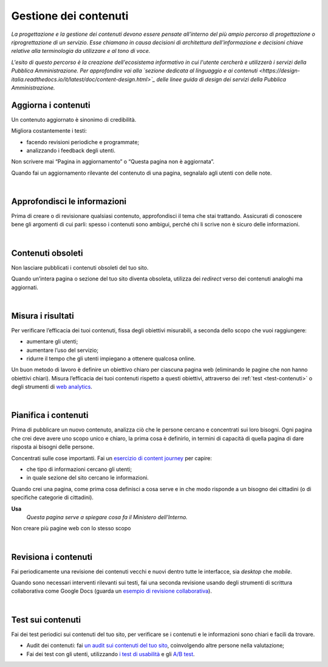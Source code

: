 Gestione dei contenuti
======================

*La progettazione e la gestione dei contenuti devono essere pensate all'interno del più ampio percorso di progettazione o riprogrettazione di un servizio. Esse chiamano in causa decisioni di architettura dell'informazione e decisioni chiave relative alla terminologia da utilizzare e al tono di voce.*

*L'esito di questo percorso è la creazione dell'ecosistema informativo in cui l'utente cercherà e utilizzerà i servizi della Pubblica Amministrazione. Per approfondire vai alla `sezione dedicata al linguaggio e ai contenuti <https://design-italia.readthedocs.io/it/latest/doc/content-design.html>`_ delle linee guida di design dei servizi della Pubblica Amministrazione.*


Aggiorna i contenuti
--------------------

Un contenuto aggiornato è sinonimo di credibilità.

Migliora costantemente i testi:

- facendo revisioni periodiche e programmate;

- analizzando i feedback degli utenti.


Non scrivere mai “Pagina in aggiornamento” o “Questa pagina non è aggiornata”.

Quando fai un aggiornamento rilevante del contenuto di una pagina, segnalalo agli utenti con delle note.

|

Approfondisci le informazioni
-----------------------------

Prima di creare o di revisionare qualsiasi contenuto, approfondisci il tema che stai trattando. Assicurati di conoscere bene gli argomenti di cui parli: spesso i contenuti sono ambigui, perché chi li scrive non è sicuro delle informazioni.

|

Contenuti obsoleti
------------------

Non lasciare pubblicati i contenuti obsoleti del tuo sito.

Quando un’intera pagina o sezione del tuo sito diventa obsoleta, utilizza dei *redirect* verso dei contenuti analoghi ma aggiornati. 

|

Misura i risultati
------------------

Per verificare l’efficacia dei tuoi contenuti, fissa degli obiettivi misurabili, a seconda dello scopo che vuoi raggiungere:

- aumentare gli utenti;
- aumentare l’uso del servizio;
- ridurre il tempo che gli utenti impiegano a ottenere qualcosa online. 

Un buon metodo di lavoro è definire un obiettivo chiaro per ciascuna pagina web (eliminando le pagine che non hanno obiettivi chiari). Misura l’efficacia dei tuoi contenuti rispetto a questi obiettivi, attraverso dei :ref:`test <test-contenuti>` o degli strumenti di  `web analytics <https://designers.italia.it/kit/analytics/>`_. 

|

Pianifica i contenuti
---------------------

Prima di pubblicare un nuovo contenuto, analizza ciò che le persone cercano e concentrati sui loro bisogni. Ogni pagina che crei deve avere uno scopo unico e chiaro, la prima cosa è definirlo, in termini di capacità di quella pagina di dare risposta ai bisogni delle persone.

Concentrati sulle cose importanti. Fai un `esercizio di content journey <https://docs.google.com/presentation/d/1x5wtOl0D5LZEugRAp7-XwNdcyAV_ScG9O2e9Jy2Pnbg/edit#slide=id.g3aa676022e_0_394>`_ per capire:

- che tipo di informazioni cercano gli utenti;
- in quale sezione del sito cercano le informazioni.

Quando crei una pagina, come prima cosa definisci a cosa serve e in che modo risponde a un bisogno dei cittadini (o di specifiche categorie di cittadini).

**Usa**
   *Questa pagina serve a spiegare cosa fa il Ministero dell’Interno.*

Non creare più pagine web con lo stesso scopo

|

Revisiona i contenuti
---------------------

Fai periodicamente una revisione dei contenuti vecchi e nuovi dentro tutte le interfacce, sia *desktop* che *mobile*.

Quando sono necessari interventi rilevanti sui testi, fai una seconda revisione usando degli strumenti di scrittura collaborativa come Google Docs (guarda un `esempio di revisione collaborativa <https://docs.google.com/document/d/1nkfs_xaMZdn2Q6ohSWYbFP7bvLnmKO75hyqO3ws38Fc/edit?usp=sharing>`_).

|

.. _test-contenuti:

Test sui contenuti
------------------

Fai dei test periodici sui contenuti del tuo sito, per verificare se i contenuti e le informazioni sono chiari e facili da trovare.

- Audit dei contenuti: fai `un audit sui contenuti del tuo sito <https://docs.google.com/spreadsheets/u/1/d/1tmVB0unvsZ5wViYFtyaf95t69Pt4a5JAIFmGdjJjdwI/edit?usp=sharing>`_, coinvolgendo altre persone nella valutazione;
- Fai dei test con gli utenti, utilizzando `i test di usabilità <https://designers.italia.it/kit/usability-test/>`_ e gli `A/B test <https://medium.com/designers-italia/la-b-testing-a-supporto-della-user-experience-aec73bc0fbb>`_.
